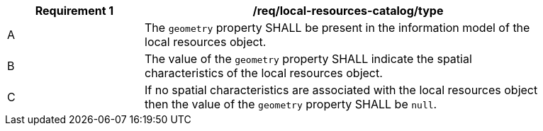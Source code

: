 [[req_local-resources-catalog_geometry]]
[width="90%",cols="2,6a"]
|===
^|*Requirement {counter:req-id}* |*/req/local-resources-catalog/type*

^|A |The `geometry` property SHALL be present in the information model of the local resources object.
^|B |The value of the `geometry` property SHALL indicate the spatial characteristics of the local resources object.
^|C |If no spatial characteristics are associated with the local resources object then the value of the `geometry` property SHALL be `null`.
|===

